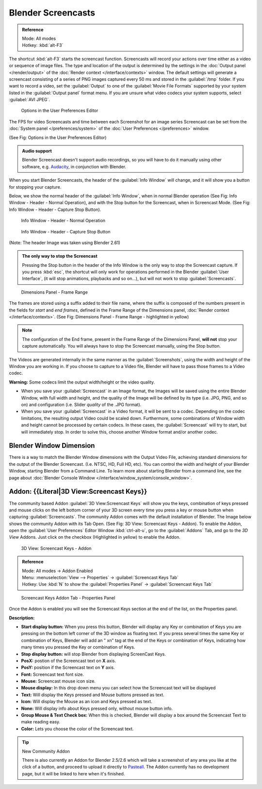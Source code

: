 
..    TODO/Review: {{Review}} .


Blender Screencasts
*******************

.. admonition:: Reference
   :class: refbox

   | Mode:     All modes
   | Hotkey:   :kbd:`alt-F3`


The shortcut :kbd:`alt-F3` starts the screencast function. Screencasts will record your actions over time either as a video or sequence of image files. The type and location of the output is determined by the settings in the :doc:`Output panel </render/output>` of the :doc:`Render context </interface/contexts>` window.
The default settings will generate a screencast consisting of a series of PNG images captured
every 50 ms and stored in the :guilabel:`/tmp` folder. If you want to record a video, set the
:guilabel:`Output` to one of the :guilabel:`Movie File Formats` supported by your system
listed in the :guilabel:`Output panel` format menu.
If you are unsure what video codecs your system supports, select :guilabel:`AVI JPEG`.


.. figure:: /images/Manual-Vitals-Screencast-Small-User-Preferences-System.jpg

   Options in the User Preferences Editor


The FPS for video Screencasts and time between each Screenshot for an image series Screencast can be set from the :doc:`System panel </preferences/system>` of the :doc:`User Preferences </preferences>` window.

(See Fig: Options in the User Preferences Editor)


.. admonition:: Audio support
   :class: note

   Blender Screencast doesn't support audio recordings, so you will have to do it manually using other software, e.g. `Audacity <http://audacity.sourceforge.net/>`__, in conjunction with Blender.


When you start Blender Screencasts, the header of the :guilabel:`Info Window` will change,
and it will show you a button for stopping your capture.

Below, we show the normal header of the :guilabel:`Info Window`,
when in normal Blender operation (See Fig: Info Window - Header - Normal Operation),
and with the Stop button for the Screencast, when in Screencast Mode. (See Fig:
Info Window - Header - Capture Stop Button).


.. figure:: /images/Manual-Vitals-Screencast-Small-Header-Info-Window-Normal.jpg

   Info Window - Header - Normal Operation


.. figure:: /images/Manual-Vitals-Screencast-Small-Header-Info-Window-Stop.jpg

   Info Window - Header - Capture Stop Button


(Note: The header Image was taken using Blender 2.61)


.. admonition:: The only way to stop the Screencast
   :class: note

   Pressing the Stop button in the header of the Info Window is the only way to stop the Screencast capture. If you press :kbd:`esc`, the shortcut will only work for operations performed in the Blender :guilabel:`User Interface`, (it will stop animations, playbacks and so on...), but will not work to stop :guilabel:`Screencasts`.


.. figure:: /images/Manual-Vitals-Screencast-Frame-Range-Sufix.jpg

   Dimensions Panel - Frame Range


The frames are stored using a suffix added to their file name, where the suffix is composed of the numbers present in the fields for *start* and *end frames*, defined in the Frame Range of the Dimensions panel, :doc:`Render context </interface/contexts>`. (See Fig: Dimensions Panel - Frame Range - highlighted in yellow)

.. note::

   The configuration of the End frame, present in the Frame Range of the Dimensions Panel,
   **will not** stop your capture automatically.
   You will always have to stop the Screencast manually, using the Stop button.


The Videos are generated internally in the same manner as the :guilabel:`Screenshots`,
using the width and height of the Window you are working in.
If you choose to capture to a Video file,
Blender will have to pass those frames to a Video codec.

**Warning:** Some codecs limit the output width/height or the video quality.


- When you save your :guilabel:`Screencast` in an Image format, the Images will be saved using the entire Blender Window, with full width and height, and the quality of the Image will be defined by its type (i.e. JPG, PNG, and so on) and configuration (i.e. Slider *quality* of the .JPG format).


- When you save your :guilabel:`Screencast` in a Video format, it will be sent to a codec. Depending on the codec limitations, the resulting output Video could be scaled down. Furthermore, some combinations of Window width and height cannot be processed by certain codecs. In these cases, the :guilabel:`Screencast` will try to start, but will immediately stop. In order to solve this, choose another Window format and/or another codec.


Blender Window Dimension
------------------------

There is a way to match the Blender Window dimensions with the Output Video File,
achieving standard dimensions for the output of the Blender Screencast. (I.e. NTSC, HD,
Full HD, etc).
You can control the width and height of your Blender Window, starting Blender from a Command Line. To learn more about starting Blender from a command line, see the page about :doc:`Blender Console Window </interface/window_system/console_window>`.


Addon: {{Literal|3D View:Screencast Keys}}
------------------------------------------

The community based Addon :guilabel:`3D View:Screencast Keys` will show you the keys,
combination of keys pressed and mouse clicks on the left bottom corner of your 3D screen every
time you press a key or mouse button when capturing :guilabel:`Screencasts`.
The community Addon comes with the default installation of Blender.
The Image below shows the community Addon with its Tab Open. (See Fig: 3D View:
Screencast Keys - Addon). To enable the Addon,
open the :guilabel:`User Preferences` Editor Window :kbd:`ctrl-alt-u`,
go to the :guilabel:`Addons` Tab, and go to the *3D View* Addons. Just click on the checkbox
(Highlighted in yellow) to enable the Addon.


.. figure:: /images/Manual-Vital-Screencast-Small-Addon-Screencast-Keys.jpg

   3D View: Screencast Keys - Addon


.. admonition:: Reference
   :class: refbox

   | Mode:     All modes →  Addon Enabled
   | Menu:     :menuselection:`View --> Properties` →  :guilabel:`Screencast Keys Tab`
   | Hotkey:   Use :kbd:`N` to show the :guilabel:`Properties Panel` →  :guilabel:`Screencast Keys Tab`


.. figure:: /images/Manual-Vital-Screencast-Small-Addon-Screencast-Keys-Function.jpg

   Screencast Keys Addon Tab - Properties Panel


Once the Addon is enabled you will see the Screencast Keys section at the end of the list,
on the Properties panel.

**Description:**


- **Start display button:** When you press this button, Blender will display any Key or combination of Keys you are pressing on the bottom left corner of the 3D window as floating text. If you press several times the same Key or combination of Keys, Blender will add an " xn" tag at the end of the Keys or combination of Keys, indicating how many times you pressed the Key or combination of Keys.
- **Stop display button:** will stop Blender from displaying ScreenCast Keys.
- **PosX:** postion of the Screencast text on **X** axis.
- **PosY:** position if the Screencast text on **Y** axis.
- **Font:** Screencast text font size.
- **Mouse:** Screencast mouse icon size.
- **Mouse display:** In this drop down menu you can select how the Screencast text will be displayed
- **Text:** Will display the Keys pressed and Mouse buttons pressed as text.
- **Icon:** Will display the Mouse as an icon and Keys pressed as text.
- **None:** Will display info about Keys pressed only, without mouse button info.
- **Group Mouse & Text Check box:** When this is checked, Blender will display a box around the Screencast Text to make reading easy.
- **Color:** Lets you choose the color of the Screencast text.


.. tip:: New Community Addon

   There is also currently an Addon for Blender 2.5/2.6 which will take a screenshot of any area you like at the click of a button, and proceed to upload it directly to `Pasteall <http://www.pasteall.org/pic/.>`__. The Addon currently has no development page, but it will be linked to here when it's finished.


